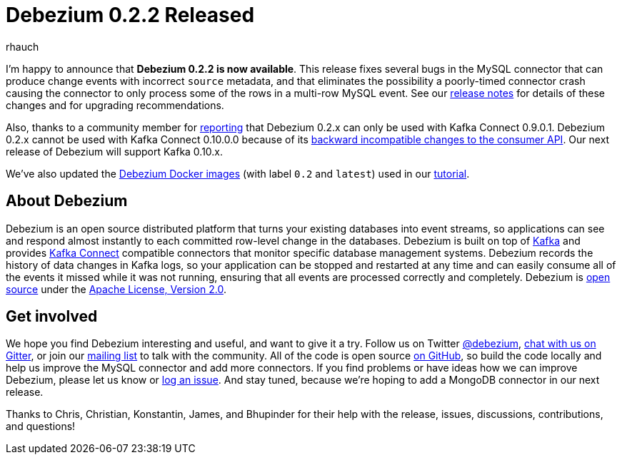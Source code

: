 = Debezium 0.2.2 Released
rhauch
:awestruct-tags: [ releases, mysql, docker ]
:awestruct-layout: blog-post

I'm happy to announce that **Debezium 0.2.2 is now available**. This release fixes several bugs in the MySQL connector that can produce change events with incorrect `source` metadata, and that eliminates the possibility a poorly-timed connector crash causing the connector to only process some of the rows in a multi-row MySQL event. See our link:/docs/releases#release-0-2-2[release notes] for details of these changes and for upgrading recommendations.

Also, thanks to a community member for https://issues.jboss.org/projects/DBZ/issues/DBZ-80[reporting] that Debezium 0.2.x can only be used with Kafka Connect 0.9.0.1. Debezium 0.2.x cannot be used with Kafka Connect 0.10.0.0 because of its https://issues.apache.org/jira/browse/KAFKA-3006[backward incompatible changes to the consumer API]. Our next release of Debezium will support Kafka 0.10.x.

We've also updated the https://hub.docker.com/r/debezium/[Debezium Docker images] (with label `0.2` and `latest`) used in our link:/docs/tutorial[tutorial].

== About Debezium

Debezium is an open source distributed platform that turns your existing databases into event streams, so applications can see and respond almost instantly to each committed row-level change in the databases. Debezium is built on top of http://kafka.apache.org/[Kafka] and provides http://kafka.apache.org/documentation.html#connect[Kafka Connect] compatible connectors that monitor specific database management systems. Debezium records the history of data changes in Kafka logs, so your application can be stopped and restarted at any time and can easily consume all of the events it missed while it was not running, ensuring that all events are processed correctly and completely. Debezium is link:/license[open source] under the http://www.apache.org/licenses/LICENSE-2.0.html[Apache License, Version 2.0].

== Get involved

We hope you find Debezium interesting and useful, and want to give it a try. Follow us on Twitter https://twitter.com/debezium[@debezium], https://gitter.im/debezium/user[chat with us on Gitter], or join our https://groups.google.com/forum/#!forum/debezium[mailing list] to talk with the community. All of the code is open source https://github.com/debezium/[on GitHub], so build the code locally and help us improve the MySQL connector and add more connectors. If you find problems or have ideas how we can improve Debezium, please let us know or https://issues.jboss.org/projects/DBZ/issues/[log an issue]. And stay tuned, because we're hoping to add a MongoDB connector in our next release.

Thanks to Chris, Christian, Konstantin, James, and Bhupinder for their help with the release, issues, discussions, contributions, and questions!
